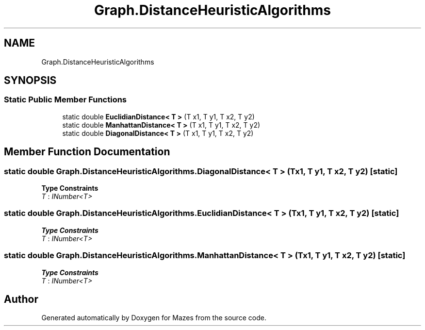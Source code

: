 .TH "Graph.DistanceHeuristicAlgorithms" 3 "Version 1.0" "Mazes" \" -*- nroff -*-
.ad l
.nh
.SH NAME
Graph.DistanceHeuristicAlgorithms
.SH SYNOPSIS
.br
.PP
.SS "Static Public Member Functions"

.in +1c
.ti -1c
.RI "static double \fBEuclidianDistance< T >\fP (T x1, T y1, T x2, T y2)"
.br
.ti -1c
.RI "static double \fBManhattanDistance< T >\fP (T x1, T y1, T x2, T y2)"
.br
.ti -1c
.RI "static double \fBDiagonalDistance< T >\fP (T x1, T y1, T x2, T y2)"
.br
.in -1c
.SH "Member Function Documentation"
.PP 
.SS "static double Graph\&.DistanceHeuristicAlgorithms\&.DiagonalDistance< T > (T x1, T y1, T x2, T y2)\fR [static]\fP"

.PP
\fBType Constraints\fP
.TP
\fIT\fP : \fIINumber<T>\fP
.SS "static double Graph\&.DistanceHeuristicAlgorithms\&.EuclidianDistance< T > (T x1, T y1, T x2, T y2)\fR [static]\fP"

.PP
\fBType Constraints\fP
.TP
\fIT\fP : \fIINumber<T>\fP
.SS "static double Graph\&.DistanceHeuristicAlgorithms\&.ManhattanDistance< T > (T x1, T y1, T x2, T y2)\fR [static]\fP"

.PP
\fBType Constraints\fP
.TP
\fIT\fP : \fIINumber<T>\fP


.SH "Author"
.PP 
Generated automatically by Doxygen for Mazes from the source code\&.
